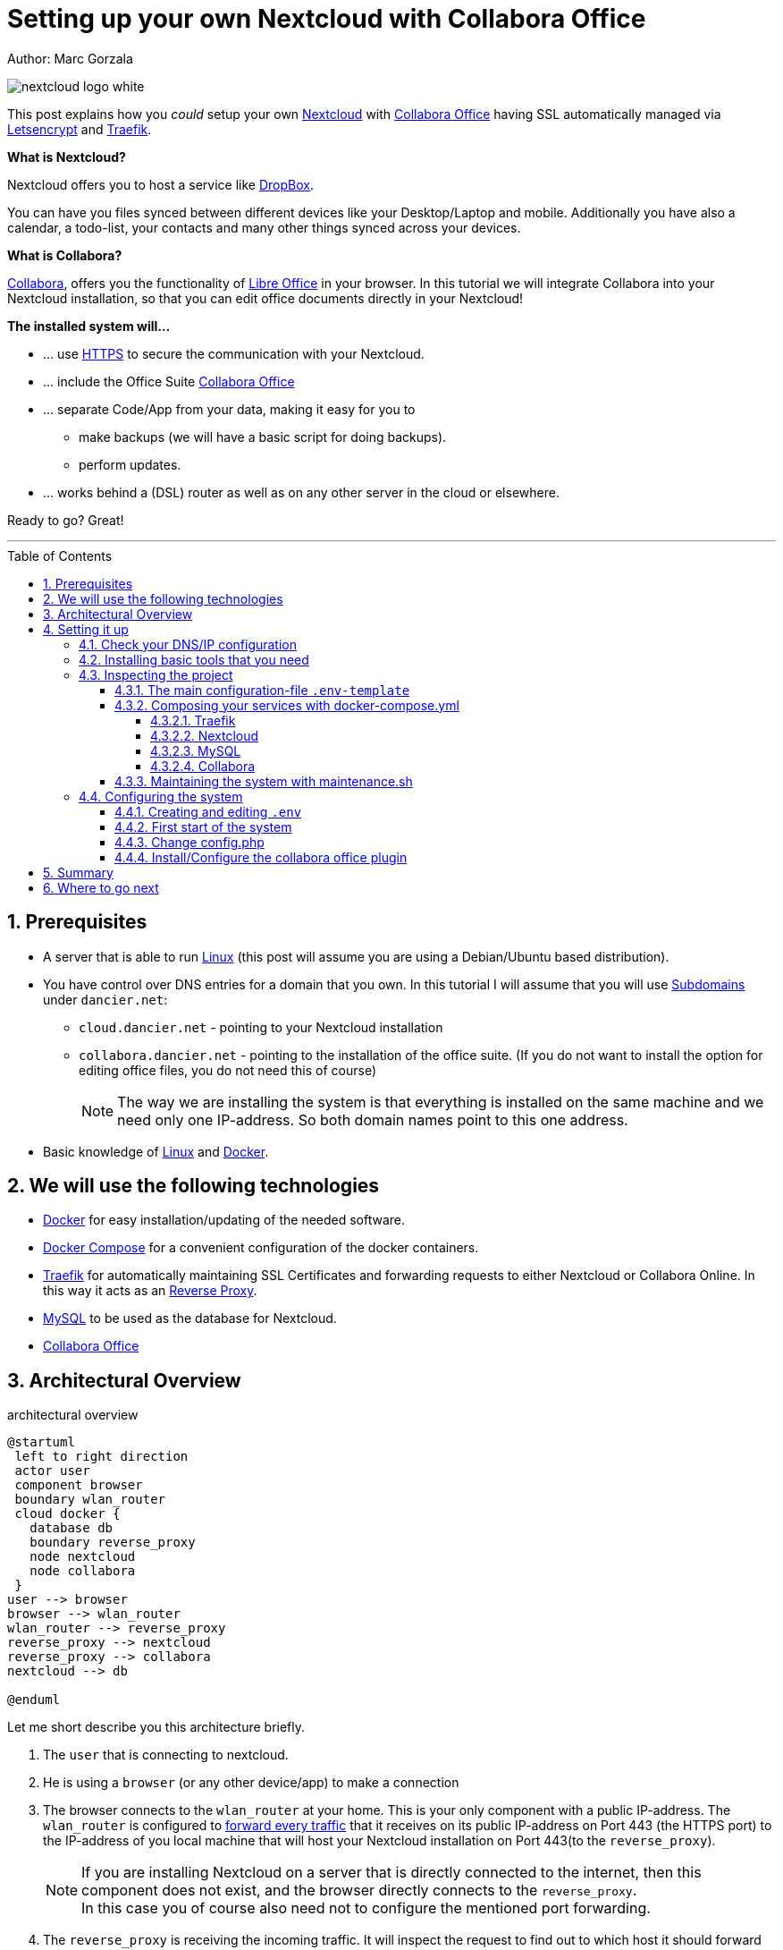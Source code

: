 = Setting up your own Nextcloud with Collabora Office
:jbake-type: page
:jbake-status: published
:jbake-date: 2020-03-31
:jbake-tags: nextcloud, traefik, docker, docker-compose, collabora, code, cloud, letsencrypt,  ssl, office, backup, ubunutu, linux
:jbake-description: How to setup you Nextcloud with docker, traefik, Collabora, office and letsencrypt
:jbake-author: Marc Gorzala
:jbake-disqus_enabled: true
:jbake-disqus_identifier: f184187c-69d1-11ea-b388-87b974545588
:idprefix:
:sectnums:
:sectnumlevels: 5

Author: Marc Gorzala

image::nextcloud-logo-white.png[align="center"]

This post explains how you _could_ setup your own link:https://nextcloud.com/[Nextcloud]
with link:https://www.collaboraoffice.com/code/[Collabora Office] having SSL automatically managed via
link:https://letsencrypt.org[Letsencrypt] and link:https://containo.us/traefik/[Traefik].


*What is Nextcloud?*

Nextcloud offers you to host a service like link:https://www.dropbox.com/[DropBox].

You can have you files synced between different devices like your Desktop/Laptop and
mobile. Additionally you have also a calendar, a todo-list, your contacts and many other things synced
across your devices.

*What is Collabora?*

link:https://www.collaboraoffice.com/code/[Collabora], offers you the functionality of link:https://www.libreoffice.org/[Libre Office]
in your browser. In this tutorial we will integrate Collabora into your Nextcloud
installation, so that you can edit office documents directly in your Nextcloud!

*The installed system will...*

* ... use link:https://de.wikipedia.org/wiki/Hypertext_Transfer_Protocol_Secure[HTTPS]
  to secure the communication with your Nextcloud.
* ... include the Office Suite  link:https://www.collaboraoffice.com/code/[Collabora Office]
* ... separate Code/App from your data, making it easy for you to
** make backups (we will have a basic script for doing backups).
** perform updates.
* ... works behind a (DSL) router as well as on any other server in the cloud
  or elsewhere.

Ready to go? Great!

---

:toc:
:toc-placement: macro
:toclevels: 4
toc::[]


== Prerequisites

* A server that is able to run link:https://www.linux.org/[Linux]
  (this post will assume you are using a Debian/Ubuntu based distribution).
* You have control over DNS entries for a domain that you own. In this tutorial I will assume that
  you will use link:https://en.wikipedia.org/wiki/Subdomain[Subdomains] under `dancier.net`:
** `cloud.dancier.net` - pointing to your Nextcloud installation
** `collabora.dancier.net` - pointing to the installation of the office suite.
  (If you do not want to install the option for editing office files, you do not need this of course)
+
NOTE: The way we are installing the system is that everything is installed on the same machine
      and we need only one IP-address. So both domain names point to this one address.


* Basic knowledge of link:https://en.wikipedia.org/wiki/Linux[Linux] and link:https://www.docker.com/[Docker].

== We will use the following technologies

* link:https://www.docker.com/[Docker] for easy installation/updating of the needed
       software.
* link:https://docs.docker.com/compose/[Docker Compose] for a convenient configuration
       of the docker containers.
* link:https://docs.traefik.io/[Traefik] for automatically maintaining SSL Certificates
       and forwarding requests to either Nextcloud or Collabora Online. In this way it acts
       as an link:https://docs.docker.com/install/linux/docker-ce/ubuntu/[Reverse Proxy].
* link:https://mysql.com/[MySQL] to be used as the database for Nextcloud.
* link:https://www.collaboraoffice.com/code/[Collabora Office]

== Architectural Overview
[[architectural-overview]]
.architectural overview
[plantuml, cloud-architecture, svg]
....
@startuml
 left to right direction
 actor user
 component browser
 boundary wlan_router
 cloud docker {
   database db
   boundary reverse_proxy
   node nextcloud
   node collabora
 }
user --> browser
browser --> wlan_router
wlan_router --> reverse_proxy
reverse_proxy --> nextcloud
reverse_proxy --> collabora
nextcloud --> db

@enduml
....

Let me short describe you this architecture briefly.

. The `user` that is connecting to nextcloud.
. He is using a `browser` (or any other device/app) to make a connection
. The browser connects to the `wlan_router` at your home. This is your
  only component with a public IP-address. The `wlan_router` is configured
  to link:https://en.wikipedia.org/wiki/Port_forwarding[forward every traffic]
  that it receives on its public IP-address on
  Port 443 (the HTTPS port) to the IP-address of you local machine that
  will host your Nextcloud installation on Port 443(to the `reverse_proxy`).
+
NOTE: If you are installing Nextcloud on a server that is directly
      connected to the internet, then this component does not exist,
      and the browser directly connects to the `reverse_proxy`. +
      In this case you of course also need not to configure the mentioned
      port forwarding.
. The `reverse_proxy` is receiving the incoming traffic. It
  will inspect the request to find out to which host it should forward the request to.
+
TIP: If you want to know how the `reverse_proxy` could do this, as the Request is
encrypted, you can read link:https://cwiki.apache.org/confluence/display/HTTPD/NameBasedSSLVHostsWithSNI[this].
(It is using link:https://en.wikipedia.org/wiki/Server_Name_Indication[SNI])
. The `nextcloud` node contains just what the name implies. The main
  program. It will store all your files locally to this.
. The `db` node is the database that is used by `nextcloud` to store everything but files
  (contacts, calendar, ...)
. `collabora` contains the office suite.

Everything that is depicted in the cloud `docker` will be installed on one (docker-)host.

== Setting it up
First of all, we will make sure traffic to our planned domains `cloud.dancier.net`
and `collabora.dancier.net` could reach our system.

=== Check your DNS/IP configuration

All incoming traffic has to reach the `reverse_proxy`. So the DNS should normally
point to the machine you are going to install the system.

TIP: In case you are installing the system on a host behind a `wlan-router`
     (as depicted in above architecture diagram)
     than you have to find out the public IP-address of the router. Use
     this IP-address to configure your DNS entries and forward all traffic
     that reaches your `wlan-router` on PORT 443 to the machine in your
     local net where you are going to install Nextcloud.
     +
     Google for <router brand/type> port forwarding how to do this.

Assuming that the public IP-address is `5.61.144.190` you should get
the following responses when invoking a `nslookup` on the domains:

[source, bash]
----
marc@marc-VirtualBox:~/programm/dancier/documentation$ nslookup cloud.dancier.net
Server:   127.0.0.53
Address:  127.0.0.53#53

Non-authoritative answer:
Name:	 cloud.dancier.net
Address: 5.61.144.190

marc@marc-VirtualBox:~/programm/dancier/documentation$ nslookup collabora.dancier.net
Server:   127.0.0.53
Address:  127.0.0.53#53

Non-authoritative answer:
Name:	 collabora.dancier.net
Address: 5.61.144.190
----

=== Installing basic tools that you need

You need the following tools on the server you are going to install Nextcloud.

 * docker
 * docker-compose
 * git
 * vim (not necessarily needed, but good to have ;-) )

You can install the tools on your own, or you can download my script and
execute it on a freshly installed Ubuntu-Host that should serve the
Nextcloud installation.
This script installs all the needed tools and clones the project-repository
containing the whole setup for Nextcloud.

The next section will assume the script has been run successfully or at least you have
performed the equivalent steps manually.

Get the script here:

`https://raw.githubusercontent.com/gorzala/nextcloud/master/bootstrap-os.sh`

Copy this script to your server (or download it from there) and execute it.

NOTE: If this script will not run on your system, it could give you hints how to install
      the tools. Just do manually what the script would do for you an a compatible system ;-)

=== Inspecting the project

Check the clone project from:  `/root/nextcloud/`:

[source, bash]
----
root@cloud:~/nextcloud# ls -la
total 48
drwxr-xr-x 4 root root 4096 Mar 20 14:28 .
drwx------ 6 root root 4096 Mar 20 14:28 ..
-rwxr-xr-x 1 root root 1113 Mar 20 14:28 bootstrap-os.sh
-rw-r--r-- 1 root root 2379 Mar 20 14:28 docker-compose.yml
-rwxr-xr-x 1 root root  119 Mar 20 14:28 .env-template
drwxr-xr-x 8 root root 4096 Mar 20 14:28 .git
-rw-r--r-- 1 root root   86 Mar 20 14:28 .gitignore
-rwxr-xr-x 1 root root 3250 Mar 20 14:28 maintenance.sh
-rw-r--r-- 1 root root 5708 Mar 20 14:28 README.adoc
drwxr-xr-x 3 root root 4096 Mar 20 14:28 update
----

Brief description of the purpose of the files:

 * *bootstrap-os.sh* the script that you maybe already used to install basic tools for this project
 * *docker-compose.yml* configures all the containers that we use and how they work together
 * *.env-template* template for the config file that will hold your database credentials
 * *.git* and *.gitignore* git internals, you can ignore them
 * *maintenance.sh* the script for doing a backup and update (not yet complete)
 * *README.adoc* very short explanation how to use this project
 * *update* folder that belongs to updating the system. Maybe not really needed.

You will configure almost everything with `.env-template`, so we will start with have a short look
into this file.

I think you really need to understand what you are going to install. Latest in case, when something
goes wrong, it is better to not start trying to understand the system, just then.

If you are really impatient you can try to skip directly over to section <<section-configuring-system>>.
In this case I wish you a good luck. But consider at least coming back to the more detailed
explanations later.

==== The main configuration-file `.env-template`
This file contains variables that will be used in other scripts. So you need to declare them
only in one central file.

To get an idea, see one example content of such a file. It is not needed that you
understand all the variables just now. They will be explained in later sections.
It is enough for you to briefly have a look on them and know that:

1. a line starting with a `#` introduces a comment, so will not be used by other scripts
1. a variable definition is of the following format <variable-name>=<value>

[source, bash, linenumbers]
----
#### Traefik
TRAEFIK_IMAGES=traefik:v2.2
TRAEFIK_LOG_LEVEL=DEBUG

#### Letsencrypt
# Needed for getting ssl-certificates
ACME_MAIL=yourmail@address.de
# Stores the ssl-certificates
VOLUMES_LETSENCRYPT=./letsencrypt

#### Nextcloud
NEXTCLOUD_IMAGE=nextcloud
NEXTCLOUD_ADMIN_USER=test
NEXTCLOUD_ADMIN_PASSWORD=secrect
NEXTCLOUD_VOLUMES_CORE=./nextcloud-core
NEXTCLOUD_VOLUMES_APPS=./nextcloud-apps
NEXTCLOUD_VOLUMES_DATA=./nextcloud-data/
NEXTCLOUD_VOLUMES_CONFIG=./nextcloud-config
NEXTCLOUD_HOSTNAME=cloud.dancier.net
NEXTCLOUD_TRUSTED_DOMAINS=cloud.dancier.net

#### MySQL
MYSQL_IMAGE=mariadb:latest

MYSQL_VOLUMES=./nextcloud-mysql

MYSQL_ROOT_PASSWORD=<your-my-sql-root-passwort>
MYSQL_PASSWORD=<the password for accessing the database for nextcloud>

#### Collabora
COLLABORA_IMAGE=collabora/code
COLLABORA_DOMAIN=cloud\\.dancier\\.net
COLLABORA_HOST=collabora.dancier.net
----

==== Composing your services with docker-compose.yml
You need some knowledge of, how docker-compose works, to not break things unintentionally.

First of all be aware that name of the folder that contains the docker-compose file is *important*.
Docker-compose will use the name of this folder to create things like networks and others for you.
If you have cloned the project like I told you, this name is `nextcloud`.

So, names of created networks and containers will start with this name. So better do not change
the name of this folder!

In general, you can think of docker-compose as a way to configure different services that
should act together to fulfill a certain use case. In this case it is, having a full featured
Nextcloud installation with an office suite running.

The different services in our case are:

Traefik::        that acts as the reverse proxy, forwarding incoming requests to the different internal systems
Nextcloud::      that is our main component
Mysql database:: that stores all the data for and is used by the Nextcloud service
Collabora::      the service used to provide the office suite

So already four services!

Those services will communicate with each other as shown in  <<architectural-overview, figure 1>>.
The service-to-service communication happens via a private network that docker-compose will create for you.
With this private network, this communication between these services is shielded from the rest of
the docker-host (and with this also from the internet).

So let's see how these four services are configured:

NOTE: The compose-file is being written in link:https://yaml.org/[Yaml]-Syntax. This is becoming
      someway standard for more and more systems. So if you are not familiar with how to write
      YAML files, learning this will pay off not only for writing docker-compose files.

Let's see the basic structure of the docker-compose file:

.docker-compose.yml (schema)
[source, bash, linenumbers]
----
version: "3"
services:
  traefik:
    [...]
  nextcloud:
    [...]
  mysql:
    [...]
  collabora:
    [...]
----
line 1:: *Version* +
  Specifies that we are using version 3 of the compose file syntax. (This is not the version of
  docker-compose or docker)
line 2:: *Definition of the services* +
  Starts with the the services that we will use. Under this node all services are configured.

In the following we will have a deeper look into the configuration of each service. Some
configurations directives like naming will be explained only once and not for every service, as this
would be to verbose. However, due to this you should read through all the
parts one by one.

===== Traefik
.docker-compose.yml (Traefik part)
[source, bash, linenumbers]
----
  traefik:
    image: ${TRAEFIK_IMAGES}
    command:
      - "--log.level=${TRAEFIK_LOG_LEVEL}"
      - "--providers.docker=true"
      - "--providers.docker.exposedbydefault=false"
      - "--entrypoints.websecure.address=:443"
      - "--certificatesresolvers.mytlschallenge.acme.tlschallenge=true"
      #- "--certificatesresolvers.mytlschallenge.acme.caserver=https://acme-staging-v02.api.letsencrypt.org/directory"
      - "--certificatesresolvers.mytlschallenge.acme.email=${ACME_MAIL}"
      - "--certificatesresolvers.mytlschallenge.acme.storage=/letsencrypt/acme.json"
    restart: always
    ports:
      - "443:443"
    volumes:
      - "${VOLUMES_LETSENCRYPT}:/letsencrypt"
      - "/var/run/docker.sock:/var/run/docker.sock:ro"
----

This part configures Traefik, which is our `reverse_proxy`, that forwards all incoming
requests to the other services (see <<architectural-overview>>).

line 1:: *Name* +
         Sets the service-name to 'traefik'. As we do not specify a container name explicitly,
         docker-compose will generate this name: _nextcloud_traefik_1_. Compose will the take
         the name of the folder that contains the compose file, concatenates it with the name
         of the service and a number for that node(we will have only one noce per service, so
         this will be always 1)
line 2:: *Docker image* +
         defines which link:https://hub.docker.com/_/traefik[docker image] to get for traefik. +
         This is made configurable via a <<section-configuring-system, variable>>

lines 4-11:: *CLI parameters for Traefik* +
         In short: the configuration of traefik is being grouped into static configuration
         (everything that changes rarely(are we working with docker, or kubernetes,...) and
         dynamic configuration for the stuff that changes more frequently. +
         For the static configuration traefik offers three ways:
* File based configuration
* Environment variable configuration.
* _Command line parameter bases configuration_ (I choose to use this option)

line 4:: *Debug log-level* +
         This command-line parameter configured traefik to start in debug mode. This will
         increase the logging volume heavily. Use this when you have problems.
         This is commented out in this example.
line 5:: *Docker provider* +
         This will setup traefik to use the docker-plugin, the provider. Essentially this,
         makes Traefik listen to every container that is started/stopped by Docker.
         Whenever a container starts, it checks if this container is being configured to
         used with Traefik. If so, it creates a route so that incoming traffic will be
         forworded to this service/container. It will also make sure that a valid
         ssl-certifcate is being used.
line 6:: *Docker expose by default* +
         You explicitly have to enable containers to be handled by Traefik.
line 7:: *Entry points* +
         Makes Traefik creating an endpoint named 'websecure' that listens on port 443.
         Traefik will use this endpoint to handle all incoming traffic and route it to the
         respective containers (see <<architectural-overview, figure>>).
line 8-11:: *SSL-configuration* +
         Configures how Traefik should manage certificates. +
         One <<section-configuring-system, variable>> is also made configurable.
line 12:: *Restart always* +
         Makes Traefik always automatically restart, in case it crashes.
line 13 - 14:: *Ports* +
         We will only expose (listing on that port on the docker-host) port 443. This is the
         default for HTTPS/SSL
line 15 - 17:: *link:https://docs.docker.com/storage/volumes/[Volumes]* +
         * The Letsencrypt volume is used to store the SSL-certificate related things'. +
           This is made configurable via a <<section-configuring-system, variable>>.
         * Docker link:https://en.wikipedia.org/wiki/Unix_domain_socket[socket] is someway special: +
           It enables the traefik container to connect to the mentioned socket on the docker-host.
           By connecting to this socket, Traefik is aware of all containers that are started and stopped.
           You will see later why this is important.

===== Nextcloud
.docker-compose.yml (Nextcloud part)
[source, bash, linenumbers]
----
  nextcloud:
    image: ${NEXTCLOUD_IMAGE}
    environment:
      - MYSQL_DATABASE=nextcloud
      - MYSQL_USER=nextcloud
      - MYSQL_HOST=mysql
      - MYSQL_PASSWORD
      - NEXTCLOUD_ADMIN_USER
      - NEXTCLOUD_ADMIN_PASSWORD
      - NEXTCLOUD_TRUSTED_DOMAINS
    restart: always
    volumes:
      - ${NEXTCLOUD_VOLUMES_CORE}:/var/www/html
      - ${NEXTCLOUD_VOLUMES_APPS}:/var/www/html/custom_apps
      - ${NEXTCLOUD_VOLUMES_DATA}:/var/www/html/data
      - ${NEXTCLOUD_VOLUMES_CONFIG}:/var/www/html/config
    labels:
      - "traefik.enable=true"
      - "traefik.http.routers.nextcloud.rule=Host(`${NEXTCLOUD_HOSTNAME}`)"
      - "traefik.http.routers.nextcloud.entrypoints=websecure"
      - "traefik.http.routers.nextcloud.tls.certresolver=mytlschallenge"
      - "traefik.http.middlewares.nextcloud.headers.customresponseheaders.Strict-Transport-Security=max-age=15552000; includeSubDomains"
    depends_on:
      - mysql
      - traefik
----
line 3-16:: *Environment* +
  We are passing two environment variables into the Nextcloud-container...
    * the database name to be used to 'nextcloud'.
    * the database username to be used also to 'nextcloud'.
    * the hostname of the db, that we will connect to. Docker-compose, will create
      an internal network for all your services. In this network each service can find
      each other via it's service name. Docker provide an DNS-server that resolves those
      names correct.
    * MYSQL_PASSWORD +
      that is password nextcloud will use to connect to the database. We are not providing
      here a value. This will make docker-compose lookup a value from an environment. In
      our case those values will come from the <<section-configuring-system, configuration file>>.
    * NEXTCLOUD_ADMIN_USER +
      Nextcloud will be initialiased with an created user with this name. This user will
      have admin rights.
    * NEXTCLOUD_ADMIN_PASSWORD +
      The password for the aforementioned user.
    * NEXTCLOUD_TRUSTED_DOMAINS +
      the domain-name this installation feels responsible for (`cloud.dancier.net`)
lines 12 - 16:: *Volumes* +
 * nextcloud-core, this will contain the core part of nextcloud
 * nextcloud-app, this will hold your installed apps (kind of extensions of nextcloud)
 * nextcloud-data, this very likely to be the volume that has to store most.
 * nextcloud-config, this will contain the configuration files the will be read by Nextcloud

lines 12 - 17:: *Labels* +
* *traefik.enable* +
   as I told you in the description of the Traefik-Service, Traefik will be informed by every start and stop of a
   docker container. I will also be able to read the labels associated with the containers. By reading this lable,
   we tell traefik to feel responsible to this service.
* *Rule* +
   This is also read by Traefik and tells it to forward all traffic that has the HTTP-host header set to
   the configurable value to this service.
* *Entry point* +
   Traefik will use this named endpoint (see configuration for Traefik) to consider traffic for Nextcloud
* *Certresolver* +
   Defines which certifcate-generation strategy should be used (we configured also this in the Traefik-part)
* *Strict-Header*
  *Tried to circumvent an error message in the nextcloud backend*

lines 18 - 20:: *Depends on* +
    * Nextcloud needs to have traefik running before being started, as traefik would not be able to configure ssl when it
    starts after nextcloud
    * Nextcloud needs a running database, so we also wait until it is started.

[[mysql]]
===== MySQL
.docker-compose.yml (MySQL part)
[source, bash, linenumbers]
----
  mysql:
    image: ${MYSQL_IMAGE}
    command: --transaction-isolation=READ-COMMITTED --binlog-format=ROW
    volumes:
      - ${MYSQL_VOLUMES}:/var/lib/mysql
    environment:
      - MYSQL_ROOT_PASSWORD
      - MYSQL_PASSWORD
      - MYSQL_DATABASE=nextcloud
      - MYSQL_USER=nextcloud
----
line 3:: *CLI-Parameter* +
 * link:https://dev.mysql.com/doc/refman/8.0/en/innodb-transaction-isolation-levels.html[Database Transaktion level]
    set to `READ_COMIITTED`
 * link:https://mariadb.com/kb/en/binary-log/[Binlog] set to row

+
This is prescribed in link:https://docs.nextcloud.com/server/latest/admin_manual/configuration_database/linux_database_configuration.html[Nextcloud-Admin-Configuration]

lines 6 - 10:: *Environment* +
You, should notice that we configure four environment variables here.
Two of them already with a concrete value
 * MYSQL_DATABASE=nextcloud
 * MYSQL_USER=nextcloud
+
This, configures MYSQL to create a database named 'nextcloud' with a user of the same name, that has
all rights on the database 'nextcloud'.
The creation of the database happens only it does not already exist.
The corresponding passwords are taken from the next two environment variables.
 * MYSQL_ROOT_PASSWORD
 * MYSQL_PASSWORD
+
They do not have any values. In such a case docker, compose will take them from a file named `.env` in the
current directory (this could also be overwritten by CLI parameters when invoking docker-compose, but in
our case we do not care).
In the configuration part, I will tell you how to set up this file.

===== Collabora
.docker-compose.yml (Collabora part)
[source, bash, linenumbers]
----
  collabora:
    image: ${COLLABORA_IMAGE}
    restart: always
    environment:
      - domain=${COLLABORA_DOMAIN}
      - DONT_GEN_SSL_CERT=YES
      - extra_params=--o:ssl.enable=false --o:ssl.termination=true
    depends_on:
      - traefik
    cap_add:
      - MKNOD
    labels:
      - "traefik.enable=true"
      - "traefik.http.routers.collabora.rule=Host(`${COLLABORA_HOST}`)"
      - "traefik.http.routers.collabora.entrypoints=websecure"
      - "traefik.http.routers.collabora.tls.certresolver=mytlschallenge"
----
lines 4 - 6:: *Environment* +
              * *domain*, the DNS name of the Nextcloud installation
              * *DONT_GEN_SSL_CERT*, SSL certifcate management is handeled by Traefik
              * *extra_params*
              ** as Traefik will terminate SSL (only HTTP reaches this
                 service, not HTTPS), we disable ssl here
              ** we indicate, that SSL was used, but terminated (likely
                 used for link generation, i guess)

+
see link:https://www.collaboraoffice.com/code/docker/[this page] on Collabora Onlline for more help.
lines 9:: *Depends on* +
 ...Traefik for SSL-management.

lines 9-10:: *Adding capablities* +
 MKNOD enables the collabora container to create devices nodes. This could be dangerous (link:https://systemadminspro.com/docker-container-breakout/[link])
 Do we really need this. The Nextcloud documentation comes with examples, containing this
 directive, collabora comes without it. I will try in the future to run without it.
 If you successfully run collabora without this being set, please use the comments to tell me.


==== Maintaining the system with maintenance.sh
This script should cover all maintenance tasks for you while operating
your Nextcloud installation.

Currently, only a simple backup functionality is being implemented. You should
do a backup especially before every update.

We will explain the usage of this script after we had configured it.

[[section-configuring-system]]
=== Configuring the system

Now you should have at least an understanding, about the important files.
You also have made sure, that the DNS names point to the correct IP-address.

Not we are making our fingers wet, change a file and start the system!

==== Creating and editing `.env`
You see in the root-directory of the project a file called `.env-template`. As the
name implies, this is only a template. Let's create a nontemplate from this.

[source, bash]
----
root@cloud:~/nextcloud# cp .env-template .env
----

Now edit the file (I would suggest to use vim). You will have to adapt at least, the
domain names to match your needs. I tried to use self explaining varibale names with
additionally help of comments where I considered the name as not explaining enough.

(In case of questions, just use the comments under this howto. I will give my best to help you).

==== First start of the system
Now everything should be fine.

You have an `.env` file with updated values where it this was needed.

So give it a try and start the system!

[source, bash]
----
# in the project folder
cd /root/nextcloud
docker-compose up
----
This first run will take some time. At an essence the following time-consuming things happen:
* all docker image will be downloaded from docker (we have 4 services, so this is not few data)
* the ssl certifcates will be created

You may have realized that the docker-compose command does not return to your terminal. If you
want to stop docker, than you have to type `CTRL`+`C`. (But do not stop it now! If you already
have stopped it, just restart with `docker-compose up` and continue reading.)

Later we will start docker compose in the background.

When you do not see any progress on the console, that you can safely assume that everything has
been downloaded, and the SSL-certificates are in place.

Not open a browser and open `https://cloud.dancier.net` to intialize Nextcloud.
If you get an HTTP 502 (Bad Gateway), than you have not waited long enough. Just wait one or two minutes more.

Then you should get another error message ;-)

The reason is, that the default config will make Nextcloud generating redirect links to the
HTTP Version (the non SSL/HTTPS) of the links. On this links, no service is being configured,
so you will see an error page of the browser.

You have to change the config of Nextcloud to fix this. This will be explained in the
next section.

==== Change config.php

You can stop the running docker-compose setup by typing `CTRL` + `C`.
Check which directories are now existing. You will see that docker compose has created one for each volume
that we have configured. And these folder are also not empty, they contain the mounted files
from the docker containers.

Edit the file `./nextcloud-config/config.php`.

Make sure the following keys exist one time and have the following values (and use your brain to use your hostnames ;-)

[source, bash]
----
'overwritehost' => 'cloud.dancier.net',
'overwriteprotocol' => 'https',
'overwrite.cli.url' => 'https://cloud.dancier.net',
----

Now if you open again `https://cloud.dancier.net` (really use the https) than you
should be able to login!

Login in with the values `NEXTCLOUD_ADMIN_USER` and `NEXTCLOUD_ADMIN_PASSWORD` from your `.env` file.

==== Install/Configure the collabora office plugin

Now you have a running collabora-office server. What is left out, is
to install the appropiate plugin/app for Nextcloud.

1. First login into Nextcloud with your Browser
1. In to top right corner, open the `Apps` menu: +
+
image::nextcloud-install-collabora-a.png[align="center"]
1. Type "colla" in the serach field and click on "Download and enable"
on the appearing App-Entry:
+
image::nextcloud-install-collabora-b.png[align="center"]
1. Now you have to configure the installed App. Open the
`Settings` from the top right corner: +
+
image::nextcloud-configure-collabora-a.png[align="center"]

1. Select in `Administration` the sub-item `Collabora Online`: +
+
image::nextcloud-configure-collabora-b.png[align="center"]

1. To configure the App, type in the URL to the collabora host, and
click on apply.
+
image::nextcloud-configure-collabora-c.png[align="center"]
1. Now , from the files Area from Nextcloud, open one of the example
office documents, or just create a new one.
+
image::nextcloud-configure-collabora-d.png[align="center"]
Now you are done. Enjoy it!

== Summary
Let's summarize what he have achieved:

* We have an own Nextcloud installation running
* Everything is reachable via valid SSL certificates
* We can also sync with mobiles running Android/Mac
* We have an office suite, that enable us to work wherever we are
* We can also easily work together on the very same document at the very same time!

*I hope you like this tutorial and recommend it! In case of question, or just
for praise use the comments below.*

== Where to go next

In the next Howto I will explain:

Howto ...

* ... perform updates
* ... do backups
* ... fix Problem in your Installation with synching your I-Phone
